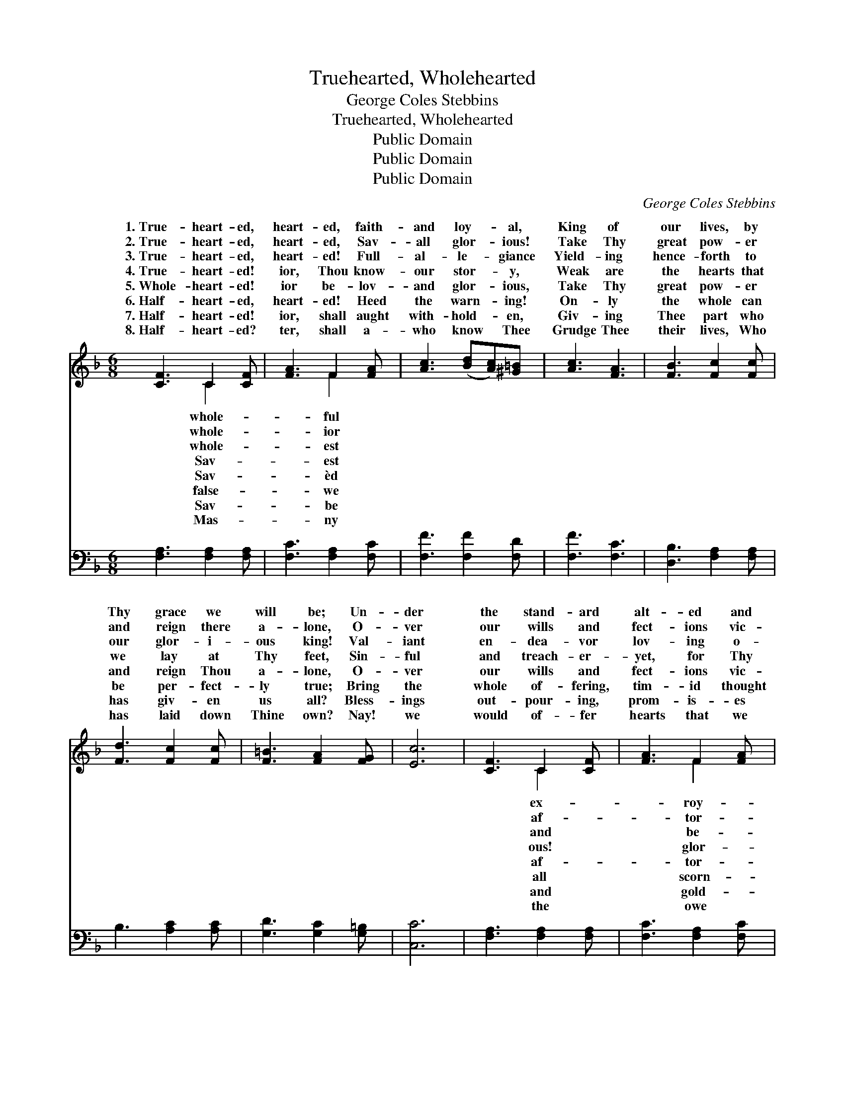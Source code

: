 X:1
T:Truehearted, Wholehearted
T:George Coles Stebbins
T:Truehearted, Wholehearted
T:Public Domain
T:Public Domain
T:Public Domain
C:George Coles Stebbins
Z:Public Domain
%%score ( 1 2 ) ( 3 4 )
L:1/8
M:6/8
K:F
V:1 treble 
V:2 treble 
V:3 bass 
V:4 bass 
V:1
 [CF]3 C2 [CF] | [FA]3 F2 [FA] | [Ac]3 ([Bd][Ac])[^G=B] | [Ac]3 [FA]3 | [FB]3 [Fc]2 [Fc] | %5
w: 1.~True- heart- ed,|heart- ed, faith-|and loy- * al,|King of|our lives, by|
w: 2.~True- heart- ed,|heart- ed, Sav-|all glor- * ious!|Take Thy|great pow- er|
w: 3.~True- heart- ed,|heart- ed! Full-|al- le- * giance|Yield- ing|hence- forth to|
w: 4.~True- heart- ed!|ior, Thou know-|our stor- * y,|Weak are|the hearts that|
w: 5.~Whole- heart- ed!|ior be- lov-|and glor- * ious,|Take Thy|great pow- er|
w: 6.~Half- heart- ed,|heart- ed! Heed|the warn- * ing!|On- ly|the whole can|
w: 7.~Half- heart- ed!|ior, shall aught|with- hold- * en,|Giv- ing|Thee part who|
w: 8.~Half- heart- ed?|ter, shall a-|who know * Thee|Grudge Thee|their lives, Who|
 [Fd]3 [Fc]2 [Fc] | [F=B]3 [FA]2 [FG] | [Ec]6 | [CF]3 C2 [CF] | [FA]3 F2 [FA] | %10
w: Thy grace we|will be; Un-|der|the stand- ard|alt- ed and|
w: and reign there|a- lone, O-|ver|our wills and|fect- ions vic-|
w: our glor- i-|ous king! Val-|iant|en- dea- vor|lov- ing o-|
w: we lay at|Thy feet, Sin-|ful|and treach- er-|yet, for Thy|
w: and reign Thou|a- lone, O-|ver|our wills and|fect- ions vic-|
w: be per- fect-|ly true; Bring|the|whole of- fering,|tim- id thought|
w: has giv- en|us all? Bless-|ings|out- pour- ing,|prom- is- es|
w: has laid down|Thine own? Nay!|we|would of- fer|hearts that we|
 [Ac]3 ([Bd][Ac])[^G=B] | [Ac]3 [FA]3 | [FB]3 [Fc]2 [Fc] | [Fd]3 [Fc]2 [EB] | [FA]3 [EA]2 [EG] | %15
w: al, Strong * in|Thy strength|we will bat-|tle for Thee.||
w: ious, Free- * ly|sur- rend-|ered and whol-|ly Thine own.||
w: dience Free- * ly|and joy-|ous- ly now|would we bring.||
w: y, Heal * them,|and cleanse|them from sin|and de- ceit.|Peal out the|
w: ious— Free- * ly|sur- rend-|ered and whol-|ly Thine own.||
w: ing, True- * heart-|ed on-|ly if whole-|heart- ed too.||
w: en Pledg- * ing,|with nev-|er re- serve|or re- call!||
w: Thee, Live * for|Thy love|and Thy glor-|y a- lone.||
 F6 ||"^Refrain" [Ac]3- [Ac][^G=B][Ac] | [Bd]3 [Ac]3 | [FA]4 [F^G][FA] | [GB]3 [FA]3 | %20
w: |||||
w: |||||
w: |||||
w: watch-|Si- * lence it|nev- er!|Song of our|spir- its,|
w: |||||
w: |||||
w: |||||
w: |||||
 [Bd]4 [Ac][^G=B] | [Ac]3 [FA]2 [FA] | [G=B]3 ([FB][FA])[FB] | ([Ec]3 [Bc]3) | [Ac]4 [^G=B][Ac] | %25
w: |||||
w: |||||
w: |||||
w: re- joic- ing|and free; Peal|out the * watch-|word! *|Loy- al for-|
w: |||||
w: |||||
w: |||||
w: |||||
 [Bd]3 [Ac]3 | [FA]4 [F^G][FA] | [FB]3 [FA]3 | [Bd]4 [Ac][^G=B] | [Ac]3 F2 [FB] | %30
w: |||||
w: |||||
w: |||||
w: ev- er!|King of our|lives, by|Thy grace we|will be. *|
w: |||||
w: |||||
w: |||||
w: |||||
 [FA]3 [EA]2 [EG] | [CF]6 |] %32
w: ||
w: ||
w: ||
w: ||
w: ||
w: ||
w: ||
w: ||
V:2
 x3 C2 x | x3 F2 x | x6 | x6 | x6 | x6 | x6 | x6 | x3 C2 x | x3 F2 x | x6 | x6 | x6 | x6 | x6 | %15
w: whole-|ful|||||||ex-|roy-||||||
w: whole-|ior|||||||af-|tor-||||||
w: whole-|est|||||||and|be-||||||
w: Sav-|est|||||||ous!|glor-||||||
w: Sav-|èd|||||||af-|tor-||||||
w: false-|we|||||||all|scorn-||||||
w: Sav-|be|||||||and|gold-||||||
w: Mas-|ny|||||||the|owe||||||
 F6 || x6 | x6 | x6 | x6 | x6 | x6 | x6 | x6 | x6 | x6 | x6 | x6 | x6 | x3 F2 x | x6 | x6 |] %32
w: |||||||||||||||||
w: |||||||||||||||||
w: |||||||||||||||||
w: word!|||||||||||||||||
w: |||||||||||||||||
w: |||||||||||||||||
w: |||||||||||||||||
w: |||||||||||||||||
V:3
 [F,A,]3 [F,A,]2 [F,A,] | [F,C]3 [F,A,]2 [F,C] | [F,F]3 [F,F]2 [F,D] | [F,F]3 [F,C]3 | %4
 [D,B,]3 [F,A,]2 [F,A,] | B,3 [A,C]2 [A,C] | [G,D]3 [G,C]2 [G,=B,] | [C,C]6 | %8
 [F,A,]3 [F,A,]2 [F,A,] | [F,C]3 [F,A,]2 [F,C] | [F,F]3 [F,F]2 [F,D] | [F,F]3 [F,C]3 | %12
 [D,B,]3 [F,A,]2 [F,A,] | B,3 [A,C]2 [G,C] | C3 [C,C]2 [C,B,] | [F,A,]6 || z3 [F,A,][F,B,][F,C] | %17
 [F,F]3 [F,F]3 | z3 [F,C][F,=B,][F,C] | [F,D]3 [F,C]3 | z3 [F,F][F,F][F,F] | [F,F]3 [F,C]2 z | %22
 z2 G, (G,[G,=B,])[G,D] | [C,C]6 | z3 [F,C][F,D][F,C] | [F,F]3 [F,F]3 | z3 [F,C][F,=B,][F,C] | %27
 [F,D]3 [F,C]3 | z3 [F,F][F,F][F,F] | [F,F]3 [A,C]2 [B,D] | C3 [C,C]2 [C,B,] | [F,A,]6 |] %32
V:4
 x6 | x6 | x6 | x6 | x6 | x6 | x6 | x6 | x6 | x6 | x6 | x6 | x6 | B,3 x3 | x6 | x6 || x6 | x6 | %18
 x6 | x6 | x6 | x6 | x2 G, x3 | x6 | x6 | x6 | x6 | x6 | x6 | x6 | C3 x3 | x6 |] %32

